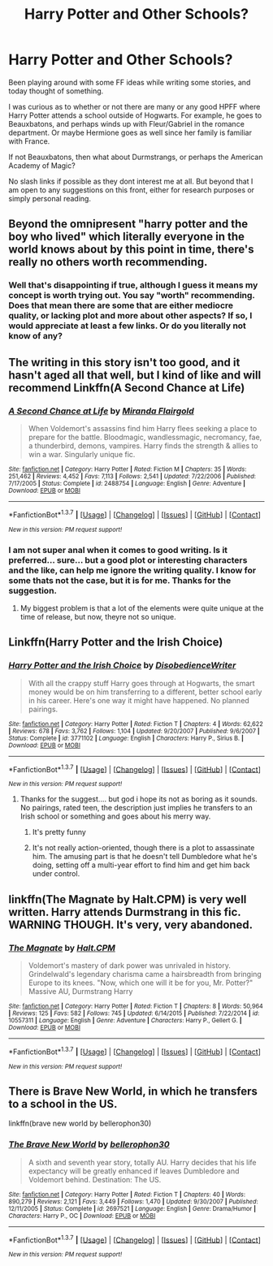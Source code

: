 #+TITLE: Harry Potter and Other Schools?

* Harry Potter and Other Schools?
:PROPERTIES:
:Author: Noexit007
:Score: 1
:DateUnix: 1465327886.0
:DateShort: 2016-Jun-08
:FlairText: Request
:END:
Been playing around with some FF ideas while writing some stories, and today thought of something.

I was curious as to whether or not there are many or any good HPFF where Harry Potter attends a school outside of Hogwarts. For example, he goes to Beauxbatons, and perhaps winds up with Fleur/Gabriel in the romance department. Or maybe Hermione goes as well since her family is familiar with France.

If not Beauxbatons, then what about Durmstrangs, or perhaps the American Academy of Magic?

No slash links if possible as they dont interest me at all. But beyond that I am open to any suggestions on this front, either for research purposes or simply personal reading.


** Beyond the omnipresent "harry potter and the boy who lived" which literally everyone in the world knows about by this point in time, there's really no others worth recommending.
:PROPERTIES:
:Author: Lord_Anarchy
:Score: 3
:DateUnix: 1465329717.0
:DateShort: 2016-Jun-08
:END:

*** Well that's disappointing if true, although I guess it means my concept is worth trying out. You say "worth" recommending. Does that mean there are some that are either mediocre quality, or lacking plot and more about other aspects? If so, I would appreciate at least a few links. Or do you literally not know of any?
:PROPERTIES:
:Author: Noexit007
:Score: 5
:DateUnix: 1465334578.0
:DateShort: 2016-Jun-08
:END:


** The writing in this story isn't too good, and it hasn't aged all that well, but I kind of like and will recommend Linkffn(A Second Chance at Life)
:PROPERTIES:
:Author: Triliro
:Score: 3
:DateUnix: 1465344466.0
:DateShort: 2016-Jun-08
:END:

*** [[http://www.fanfiction.net/s/2488754/1/][*/A Second Chance at Life/*]] by [[https://www.fanfiction.net/u/100447/Miranda-Flairgold][/Miranda Flairgold/]]

#+begin_quote
  When Voldemort's assassins find him Harry flees seeking a place to prepare for the battle. Bloodmagic, wandlessmagic, necromancy, fae, a thunderbird, demons, vampires. Harry finds the strength & allies to win a war. Singularly unique fic.
#+end_quote

^{/Site/: [[http://www.fanfiction.net/][fanfiction.net]] *|* /Category/: Harry Potter *|* /Rated/: Fiction M *|* /Chapters/: 35 *|* /Words/: 251,462 *|* /Reviews/: 4,452 *|* /Favs/: 7,113 *|* /Follows/: 2,541 *|* /Updated/: 7/22/2006 *|* /Published/: 7/17/2005 *|* /Status/: Complete *|* /id/: 2488754 *|* /Language/: English *|* /Genre/: Adventure *|* /Download/: [[http://www.ff2ebook.com/old/ffn-bot/index.php?id=2488754&source=ff&filetype=epub][EPUB]] or [[http://www.ff2ebook.com/old/ffn-bot/index.php?id=2488754&source=ff&filetype=mobi][MOBI]]}

--------------

*FanfictionBot*^{1.3.7} *|* [[[https://github.com/tusing/reddit-ffn-bot/wiki/Usage][Usage]]] | [[[https://github.com/tusing/reddit-ffn-bot/wiki/Changelog][Changelog]]] | [[[https://github.com/tusing/reddit-ffn-bot/issues/][Issues]]] | [[[https://github.com/tusing/reddit-ffn-bot/][GitHub]]] | [[[https://www.reddit.com/message/compose?to=tusing][Contact]]]

^{/New in this version: PM request support!/}
:PROPERTIES:
:Author: FanfictionBot
:Score: 1
:DateUnix: 1465344500.0
:DateShort: 2016-Jun-08
:END:


*** I am not super anal when it comes to good writing. Is it preferred... sure... but a good plot or interesting characters and the like, can help me ignore the writing quality. I know for some thats not the case, but it is for me. Thanks for the suggestion.
:PROPERTIES:
:Author: Noexit007
:Score: 1
:DateUnix: 1465347869.0
:DateShort: 2016-Jun-08
:END:

**** My biggest problem is that a lot of the elements were quite unique at the time of release, but now, theyre not so unique.
:PROPERTIES:
:Author: Triliro
:Score: 4
:DateUnix: 1465359917.0
:DateShort: 2016-Jun-08
:END:


** Linkffn(Harry Potter and the Irish Choice)
:PROPERTIES:
:Author: t1mepiece
:Score: 1
:DateUnix: 1465336707.0
:DateShort: 2016-Jun-08
:END:

*** [[http://www.fanfiction.net/s/3771102/1/][*/Harry Potter and the Irish Choice/*]] by [[https://www.fanfiction.net/u/1228238/DisobedienceWriter][/DisobedienceWriter/]]

#+begin_quote
  With all the crappy stuff Harry goes through at Hogwarts, the smart money would be on him transferring to a different, better school early in his career. Here's one way it might have happened. No planned pairings.
#+end_quote

^{/Site/: [[http://www.fanfiction.net/][fanfiction.net]] *|* /Category/: Harry Potter *|* /Rated/: Fiction T *|* /Chapters/: 4 *|* /Words/: 62,622 *|* /Reviews/: 678 *|* /Favs/: 3,762 *|* /Follows/: 1,104 *|* /Updated/: 9/20/2007 *|* /Published/: 9/6/2007 *|* /Status/: Complete *|* /id/: 3771102 *|* /Language/: English *|* /Characters/: Harry P., Sirius B. *|* /Download/: [[http://www.ff2ebook.com/old/ffn-bot/index.php?id=3771102&source=ff&filetype=epub][EPUB]] or [[http://www.ff2ebook.com/old/ffn-bot/index.php?id=3771102&source=ff&filetype=mobi][MOBI]]}

--------------

*FanfictionBot*^{1.3.7} *|* [[[https://github.com/tusing/reddit-ffn-bot/wiki/Usage][Usage]]] | [[[https://github.com/tusing/reddit-ffn-bot/wiki/Changelog][Changelog]]] | [[[https://github.com/tusing/reddit-ffn-bot/issues/][Issues]]] | [[[https://github.com/tusing/reddit-ffn-bot/][GitHub]]] | [[[https://www.reddit.com/message/compose?to=tusing][Contact]]]

^{/New in this version: PM request support!/}
:PROPERTIES:
:Author: FanfictionBot
:Score: 1
:DateUnix: 1465336747.0
:DateShort: 2016-Jun-08
:END:

**** Thanks for the suggest.... but god i hope its not as boring as it sounds. No pairings, rated teen, the description just implies he transfers to an Irish school or something and goes about his merry way.
:PROPERTIES:
:Author: Noexit007
:Score: 2
:DateUnix: 1465347984.0
:DateShort: 2016-Jun-08
:END:

***** It's pretty funny
:PROPERTIES:
:Author: SkyTroupe
:Score: 1
:DateUnix: 1465401573.0
:DateShort: 2016-Jun-08
:END:


***** It's not really action-oriented, though there is a plot to assassinate him. The amusing part is that he doesn't tell Dumbledore what he's doing, setting off a multi-year effort to find him and get him back under control.
:PROPERTIES:
:Author: t1mepiece
:Score: 1
:DateUnix: 1465423369.0
:DateShort: 2016-Jun-09
:END:


** linkffn(The Magnate by Halt.CPM) is very well written. Harry attends Durmstrang in this fic. WARNING THOUGH. It's very, very abandoned.
:PROPERTIES:
:Author: theimmortalhp
:Score: 1
:DateUnix: 1465348822.0
:DateShort: 2016-Jun-08
:END:

*** [[http://www.fanfiction.net/s/10557311/1/][*/The Magnate/*]] by [[https://www.fanfiction.net/u/1665723/Halt-CPM][/Halt.CPM/]]

#+begin_quote
  Voldemort's mastery of dark power was unrivaled in history. Grindelwald's legendary charisma came a hairsbreadth from bringing Europe to its knees. "Now, which one will it be for you, Mr. Potter?" Massive AU, Durmstrang Harry
#+end_quote

^{/Site/: [[http://www.fanfiction.net/][fanfiction.net]] *|* /Category/: Harry Potter *|* /Rated/: Fiction T *|* /Chapters/: 8 *|* /Words/: 50,964 *|* /Reviews/: 125 *|* /Favs/: 582 *|* /Follows/: 745 *|* /Updated/: 6/14/2015 *|* /Published/: 7/22/2014 *|* /id/: 10557311 *|* /Language/: English *|* /Genre/: Adventure *|* /Characters/: Harry P., Gellert G. *|* /Download/: [[http://www.ff2ebook.com/old/ffn-bot/index.php?id=10557311&source=ff&filetype=epub][EPUB]] or [[http://www.ff2ebook.com/old/ffn-bot/index.php?id=10557311&source=ff&filetype=mobi][MOBI]]}

--------------

*FanfictionBot*^{1.3.7} *|* [[[https://github.com/tusing/reddit-ffn-bot/wiki/Usage][Usage]]] | [[[https://github.com/tusing/reddit-ffn-bot/wiki/Changelog][Changelog]]] | [[[https://github.com/tusing/reddit-ffn-bot/issues/][Issues]]] | [[[https://github.com/tusing/reddit-ffn-bot/][GitHub]]] | [[[https://www.reddit.com/message/compose?to=tusing][Contact]]]

^{/New in this version: PM request support!/}
:PROPERTIES:
:Author: FanfictionBot
:Score: 1
:DateUnix: 1465348850.0
:DateShort: 2016-Jun-08
:END:


** There is Brave New World, in which he transfers to a school in the US.

linkffn(brave new world by bellerophon30)
:PROPERTIES:
:Score: 1
:DateUnix: 1465364255.0
:DateShort: 2016-Jun-08
:END:

*** [[http://www.fanfiction.net/s/2697521/1/][*/The Brave New World/*]] by [[https://www.fanfiction.net/u/712211/bellerophon30][/bellerophon30/]]

#+begin_quote
  A sixth and seventh year story, totally AU. Harry decides that his life expectancy will be greatly enhanced if leaves Dumbledore and Voldemort behind. Destination: The US.
#+end_quote

^{/Site/: [[http://www.fanfiction.net/][fanfiction.net]] *|* /Category/: Harry Potter *|* /Rated/: Fiction T *|* /Chapters/: 40 *|* /Words/: 890,279 *|* /Reviews/: 2,121 *|* /Favs/: 3,449 *|* /Follows/: 1,470 *|* /Updated/: 9/30/2007 *|* /Published/: 12/11/2005 *|* /Status/: Complete *|* /id/: 2697521 *|* /Language/: English *|* /Genre/: Drama/Humor *|* /Characters/: Harry P., OC *|* /Download/: [[http://www.ff2ebook.com/old/ffn-bot/index.php?id=2697521&source=ff&filetype=epub][EPUB]] or [[http://www.ff2ebook.com/old/ffn-bot/index.php?id=2697521&source=ff&filetype=mobi][MOBI]]}

--------------

*FanfictionBot*^{1.3.7} *|* [[[https://github.com/tusing/reddit-ffn-bot/wiki/Usage][Usage]]] | [[[https://github.com/tusing/reddit-ffn-bot/wiki/Changelog][Changelog]]] | [[[https://github.com/tusing/reddit-ffn-bot/issues/][Issues]]] | [[[https://github.com/tusing/reddit-ffn-bot/][GitHub]]] | [[[https://www.reddit.com/message/compose?to=tusing][Contact]]]

^{/New in this version: PM request support!/}
:PROPERTIES:
:Author: FanfictionBot
:Score: 2
:DateUnix: 1465364280.0
:DateShort: 2016-Jun-08
:END:
